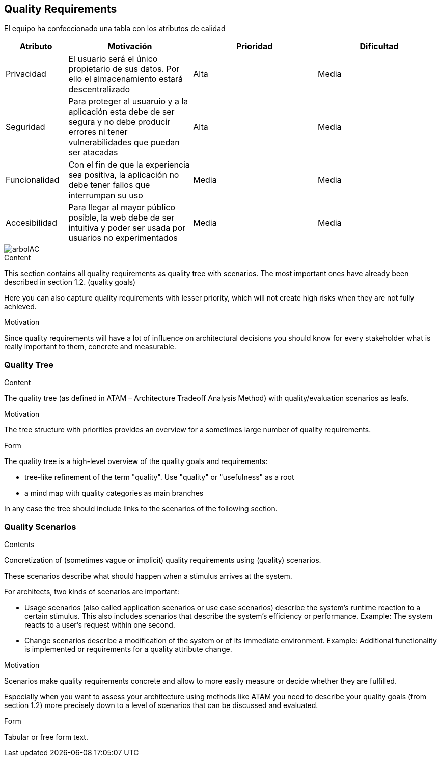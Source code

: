 [[section-quality-scenarios]]
== Quality Requirements


[role="arc42help"]

El equipo ha confeccionado una tabla con los atributos de calidad

[options="header", cols="1,2,2,2"]
|===
|Atributo|Motivación|Prioridad|Dificultad
|Privacidad|El usuario será el único propietario de sus datos. Por ello el almacenamiento estará descentralizado|Alta|Media
|Seguridad|Para proteger al usuaruio y a la aplicación esta debe de ser segura y no debe producir errores ni tener vulnerabilidades que puedan ser atacadas |Alta|Media
|Funcionalidad|Con el fin de que la experiencia sea positiva, la aplicación no debe tener fallos que interrumpan su uso |Media|Media
|Accesibilidad|Para llegar al mayor público posible, la web debe de ser intuitiva y poder ser usada por usuarios no experimentados|Media|Media
|===

[caption="Arbol de atributos de calidad"]
image::arbolAC.png[]
****

.Content
This section contains all quality requirements as quality tree with scenarios. The most important ones have already been described in section 1.2. (quality goals)

Here you can also capture quality requirements with lesser priority,
which will not create high risks when they are not fully achieved.

.Motivation
Since quality requirements will have a lot of influence on architectural
decisions you should know for every stakeholder what is really important to them,
concrete and measurable.
****

=== Quality Tree

[role="arc42help"]
****
.Content
The quality tree (as defined in ATAM – Architecture Tradeoff Analysis Method) with quality/evaluation scenarios as leafs.

.Motivation
The tree structure with priorities provides an overview for a sometimes large number of quality requirements.

.Form
The quality tree is a high-level overview of the quality goals and requirements:

* tree-like refinement of the term "quality". Use "quality" or "usefulness" as a root
* a mind map with quality categories as main branches

In any case the tree should include links to the scenarios of the following section.
****

=== Quality Scenarios

[role="arc42help"]
****
.Contents
Concretization of (sometimes vague or implicit) quality requirements using (quality) scenarios.

These scenarios describe what should happen when a stimulus arrives at the system.

For architects, two kinds of scenarios are important:

* Usage scenarios (also called application scenarios or use case scenarios) describe the system’s runtime reaction to a certain stimulus. This also includes scenarios that describe the system’s efficiency or performance. Example: The system reacts to a user’s request within one second.
* Change scenarios describe a modification of the system or of its immediate environment. Example: Additional functionality is implemented or requirements for a quality attribute change.

.Motivation
Scenarios make quality requirements concrete and allow to
more easily measure or decide whether they are fulfilled.

Especially when you want to assess your architecture using methods like
ATAM you need to describe your quality goals (from section 1.2)
more precisely down to a level of scenarios that can be discussed and evaluated.

.Form
Tabular or free form text.
****
